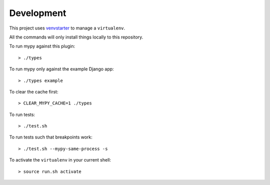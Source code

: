 Development
===========

This project uses `venvstarter`_ to manage a ``virtualenv``.

All the commands will only install things locally to this repository.

To run mypy against this plugin::

  > ./types

To run mypy only against the example Django app::

  > ./types example

To clear the cache first::

  > CLEAR_MYPY_CACHE=1 ./types 

To run tests::

  > ./test.sh

To run tests such that breakpoints work::

  > ./test.sh --mypy-same-process -s

To activate the ``virtualenv`` in your current shell::

  > source run.sh activate

.. _venvstarter: https://venvstarter.readthedocs.io
